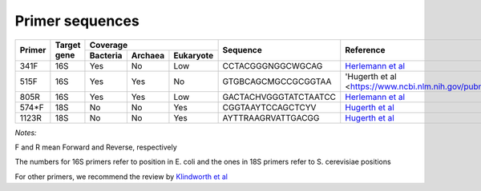 ================
Primer sequences
================

+------------+------------+-----------+-----------+-----------+----------------------+----------------------------------------------------------------------------------------------+
|Primer      |Target gene |Coverage                           |Sequence              |Reference                                                                                     |
+            +            +-----------+-----------+-----------+                      +                                                                                              +
|            |            |Bacteria   |Archaea    |Eukaryote  |                      |                                                                                              |
+============+============+===========+===========+===========+======================+==============================================================================================+
|341F        |16S         |Yes        |No         |Low        |CCTACGGGNGGCWGCAG     |`Herlemann et al <http://www.ncbi.nlm.nih.gov/pubmed/21472016>`_                              |
+------------+------------+-----------+-----------+-----------+----------------------+----------------------------------------------------------------------------------------------+
|515F        |16S         |Yes        |Yes        |No         |GTGBCAGCMGCCGCGGTAA   |'Hugerth et al <https://www.ncbi.nlm.nih.gov/pubmed/24928874>                                 |
+------------+------------+-----------+-----------+-----------+----------------------+----------------------------------------------------------------------------------------------+
|805R        |16S         |Yes        |Yes        |Low        |GACTACHVGGGTATCTAATCC |`Herlemann et al <http://www.ncbi.nlm.nih.gov/pubmed/21472016>`_                              |
+------------+------------+-----------+-----------+-----------+----------------------+----------------------------------------------------------------------------------------------+
|574*F       |18S         |No         |No         |Yes        |CGGTAAYTCCAGCTCYV     |`Hugerth et al <http://www.plosone.org/article/info%3Adoi%2F10.1371%2Fjournal.pone.0095567>`_ |
+------------+------------+-----------+-----------+-----------+----------------------+----------------------------------------------------------------------------------------------+
|1123R       |18S         |No         |No         |Yes        |AYTTRAAGRVATTGACGG    |`Hugerth et al <http://www.plosone.org/article/info%3Adoi%2F10.1371%2Fjournal.pone.0095567>`_ |
+------------+------------+-----------+-----------+-----------+----------------------+----------------------------------------------------------------------------------------------+

*Notes:*

F and R mean Forward and Reverse, respectively

The numbers for 16S primers refer to position in E. coli and the ones in 18S primers refer to S. cerevisiae positions

For other primers, we recommend the review by `Klindworth et al <http://www.ncbi.nlm.nih.gov/pubmed/22933715>`_

